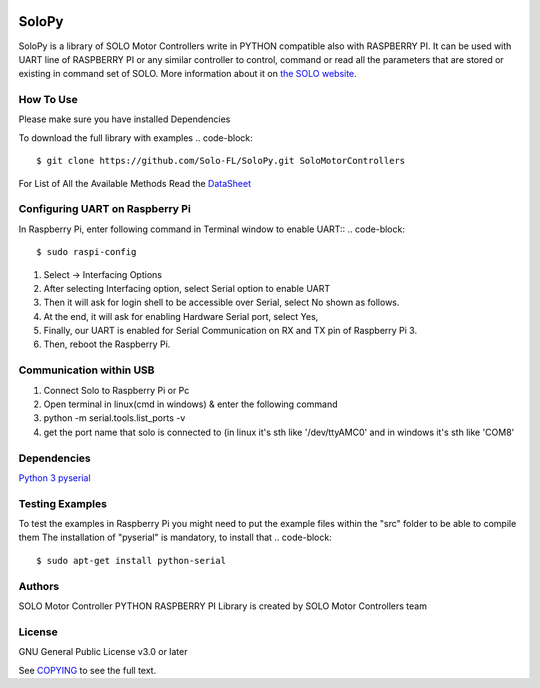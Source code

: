 |License|

==================================================
SoloPy
==================================================

SoloPy is a library of SOLO Motor Controllers write in PYTHON compatible also with RASPBERRY PI.
It can be used with UART line of RASPBERRY PI or any similar controller to control, command
or read all the parameters that are stored or existing in command set of SOLO.
More information about it on `the SOLO website <https://www.solomotorcontrollers.com/>`_.

How To Use
=============
Please make sure you have installed Dependencies

To download the full library with examples
.. code-block::

   $ git clone https://github.com/Solo-FL/SoloPy.git SoloMotorControllers


For List of All the Available Methods Read the `DataSheet <https://www.solomotorcontrollers.com/resources/specs-datasheets/>`__


Configuring UART on Raspberry Pi
=============

In Raspberry Pi, enter following command in Terminal window to enable UART::
.. code-block::

   $ sudo raspi-config

#. Select -> Interfacing Options
#. After selecting Interfacing option, select Serial option to enable UART
#. Then it will ask for login shell to be accessible over Serial, select No shown as follows.
#. At the end, it will ask for enabling Hardware Serial port, select Yes,
#. Finally, our UART is enabled for Serial Communication on RX and TX pin of Raspberry Pi 3.
#. Then, reboot the Raspberry Pi.

Communication within USB
==========================
#. Connect Solo to Raspberry Pi or Pc
#. Open terminal in linux(cmd in windows) & enter the following command
#. python -m serial.tools.list_ports -v
#. get the port name that solo is connected to (in linux it's sth like '/dev/ttyAMC0' and in windows it's sth like 'COM8'

Dependencies
=============
`Python 3 <https://www.python.org/downloads/>`__
`pyserial <https://github.com/pyserial/pyserial>`__

Testing Examples
=============
To test the examples in Raspberry Pi you might need to put the example files within the "src" folder to be able to compile them
The installation of "pyserial" is mandatory, to install that
.. code-block::

   $ sudo apt-get install python-serial

Authors
=============

SOLO Motor Controller PYTHON RASPBERRY PI Library is created by SOLO Motor Controllers team


License
=============

GNU General Public License v3.0 or later

See `COPYING <COPYING>`_ to see the full text.

.. |License| image:: https://img.shields.io/badge/license-GPL%20v3.0-brightgreen.svg
   :target: COPYING
   :alt: Repository License
